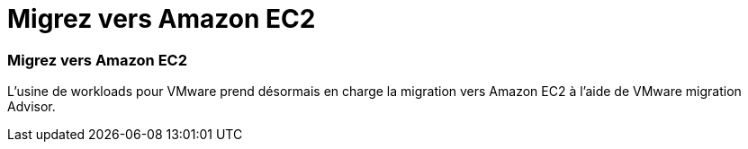 = Migrez vers Amazon EC2
:allow-uri-read: 




=== Migrez vers Amazon EC2

L'usine de workloads pour VMware prend désormais en charge la migration vers Amazon EC2 à l'aide de VMware migration Advisor.
